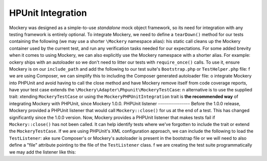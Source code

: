 HPUnit Integration
===================
Mockery was designed as a simple-to-use *standalone* mock object framework, so
its need for integration with any testing framework is entirely optional.  To
integrate Mockery, we need to define a ``tearDown()`` method for our tests
containing the following (we may use a shorter ``\Mockery`` namespace
alias):
his static call cleans up the Mockery container used by the current test, and
run any verification tasks needed for our expectations.
For some added brevity when it comes to using Mockery, we can also explicitly
use the Mockery namespace with a shorter alias. For example:
ockery ships with an autoloader so we don't need to litter our tests with
``require_once()`` calls. To use it, ensure Mockery is on our
``include_path`` and add the following to our test suite's ``Bootstrap.php``
or ``TestHelper.php`` file:
f we are using Composer, we can simplify this to including the Composer
generated autoloader file:
o integrate Mockery into PHPUnit and avoid having to call the close method
and have Mockery remove itself from code coverage reports, have your test case
extends the ``\Mockery\Adapter\Phpunit\MockeryTestCase``:
n alternative is to use the supplied trait:
xtending ``MockeryTestCase`` or using the ``MockeryPHPUnitIntegration``
trait is **the recommended way** of integrating Mockery with PHPUnit,
since Mockery 1.0.0.
PHPUnit listener
----------------
Before the 1.0.0 release, Mockery provided a PHPUnit listener that would
call ``Mockery::close()`` for us at the end of a test. This has changed
significantly since the 1.0.0 version.
Now, Mockery provides a PHPUnit listener that makes tests fail if
``Mockery::close()`` has not been called. It can help identify tests where
we've forgotten to include the trait or extend the ``MockeryTestCase``.
If we are using PHPUnit's XML configuration approach, we can include the
following to load the ``TestListener``:
ake sure Composer's or Mockery's autoloader is present in the bootstrap file
or we will need to also define a "file" attribute pointing to the file of the
``TestListener`` class.
f we are creating the test suite programmatically we may add the listener
like this:
